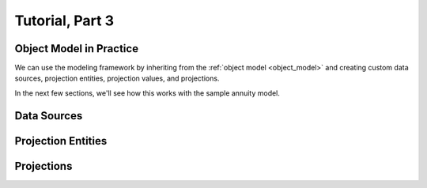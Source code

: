 .. _tutorial_pt3:

Tutorial, Part 3
================

Object Model in Practice
------------------------

We can use the modeling framework by inheriting from the :ref:`object model <object_model>` and creating
custom data sources, projection entities, projection values, and projections.

In the next few sections, we'll see how this works with the sample annuity model.

.. collapse:: About inheritance...

    .. note::
        `Inheritance <https://en.wikipedia.org/wiki/Inheritance_(object-oriented_programming)>`_
        is a mechanism where classes can have defined hierarchical relationships with other classes.

        For example, in our previous note on :ref:`classes <classes_note>`, we defined an ``Account`` class
        which models a bank account:

        .. code-block:: python

            class Account:

                _balance: float

                def __init__(
                    self
                ):

                    self._balance = 0.0

                def deposit(
                    self,
                    amount: float
                ) -> None:

                    self._balance += amount

        Now suppose we want to define a special type of account that provides a 5% bonus on every deposit.
        We can declare a new "bonus" ``Account`` class, derived from our original ``Account`` class like so:

        .. code-block:: python

            class BonusAccount(
                Account  # "BonusAccount" is derived from "Account"
            ):

                _bonus_rate: float

                def __init__(
                    self
                ):

                    self._bonus_rate = 0.05

                def deposit(
                    self,
                    amount: float
                ) -> None:

                    self._balance += amount * (1.0 + self._bonus_rate)

        Note that:

        #. We **inherit** all attributes from the **super class**. In this example, the super class is
           ``Account``, and we've inherited the ``_balance`` and ``deposit`` attributes.

        #. We've declared a new ``_bonus_rate`` attribute, that only exists in ``BonusAccount`` objects
           (and *not* in ``Account`` objects).

        #. We've **overridden** the definition of the ``deposit`` function. The behavior of ``deposit``
           changes depending on whether the object is an ``Account`` or a ``BonusAccount``.

        Using inheritance, we can:

        #. Minimize code re-use by inheriting code that is common between classes.
        #. Extend the functionality of existing classes.
        #. Change the functionality in existing classes.

Data Sources
------------



Projection Entities
-------------------



Projections
-----------


